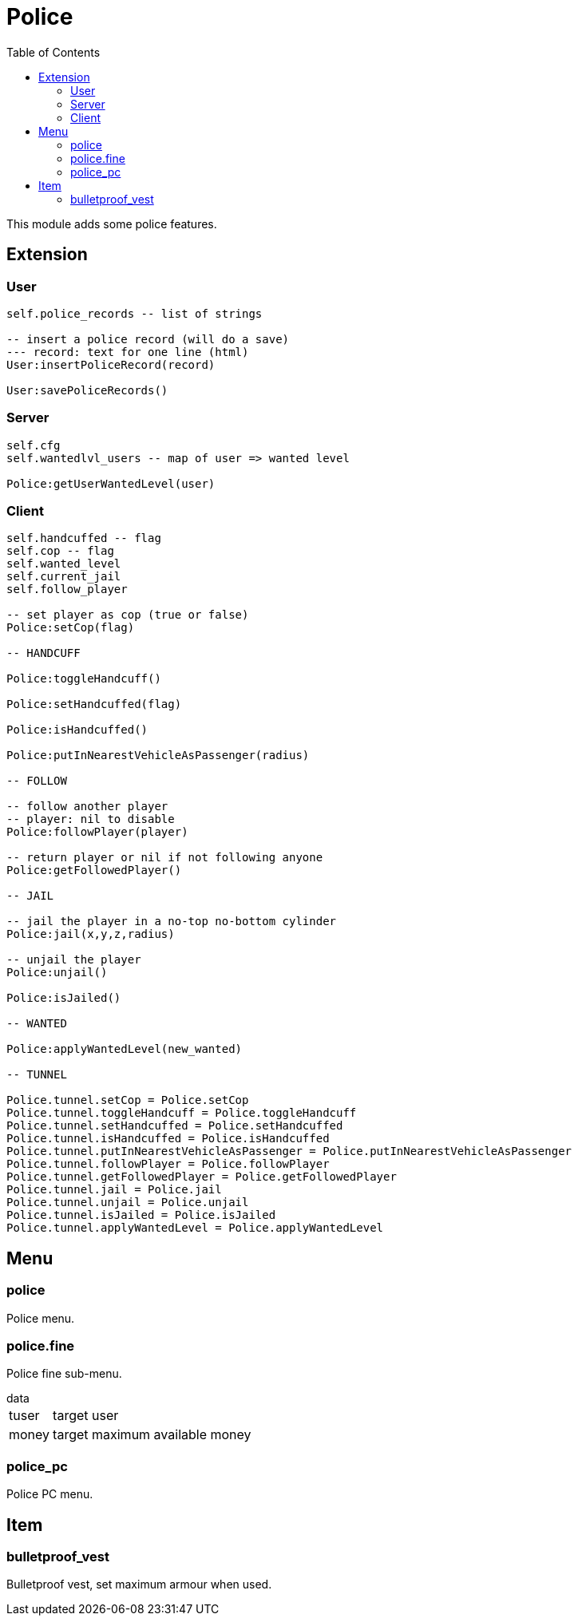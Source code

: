ifdef::env-github[]
:tip-caption: :bulb:
:note-caption: :information_source:
:important-caption: :heavy_exclamation_mark:
:caution-caption: :fire:
:warning-caption: :warning:
endif::[]
:toc: left
:toclevels: 5

= Police

This module adds some police features.

== Extension

=== User

[source,lua]
----
self.police_records -- list of strings

-- insert a police record (will do a save)
--- record: text for one line (html)
User:insertPoliceRecord(record)

User:savePoliceRecords()
----

=== Server

[source,lua]
----
self.cfg
self.wantedlvl_users -- map of user => wanted level

Police:getUserWantedLevel(user)
----

=== Client

[source,lua]
----
self.handcuffed -- flag
self.cop -- flag
self.wanted_level
self.current_jail
self.follow_player

-- set player as cop (true or false)
Police:setCop(flag)

-- HANDCUFF

Police:toggleHandcuff()

Police:setHandcuffed(flag)

Police:isHandcuffed()

Police:putInNearestVehicleAsPassenger(radius)

-- FOLLOW

-- follow another player
-- player: nil to disable
Police:followPlayer(player)

-- return player or nil if not following anyone
Police:getFollowedPlayer()

-- JAIL

-- jail the player in a no-top no-bottom cylinder 
Police:jail(x,y,z,radius)

-- unjail the player
Police:unjail()

Police:isJailed()

-- WANTED

Police:applyWantedLevel(new_wanted)

-- TUNNEL

Police.tunnel.setCop = Police.setCop
Police.tunnel.toggleHandcuff = Police.toggleHandcuff
Police.tunnel.setHandcuffed = Police.setHandcuffed
Police.tunnel.isHandcuffed = Police.isHandcuffed
Police.tunnel.putInNearestVehicleAsPassenger = Police.putInNearestVehicleAsPassenger
Police.tunnel.followPlayer = Police.followPlayer
Police.tunnel.getFollowedPlayer = Police.getFollowedPlayer
Police.tunnel.jail = Police.jail
Police.tunnel.unjail = Police.unjail
Police.tunnel.isJailed = Police.isJailed
Police.tunnel.applyWantedLevel = Police.applyWantedLevel
----

== Menu

=== police

Police menu.

=== police.fine

Police fine sub-menu.

.data
[horizontal]
tuser:: target user
money:: target maximum available money

=== police_pc

Police PC menu.

== Item

=== bulletproof_vest

Bulletproof vest, set maximum armour when used.
